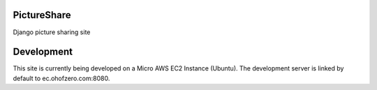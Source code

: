 PictureShare
============

Django picture sharing site

Development
===========

This site is currently being developed on a Micro AWS EC2 Instance (Ubuntu).
The development server is linked by default to ec.ohofzero.com:8080.
